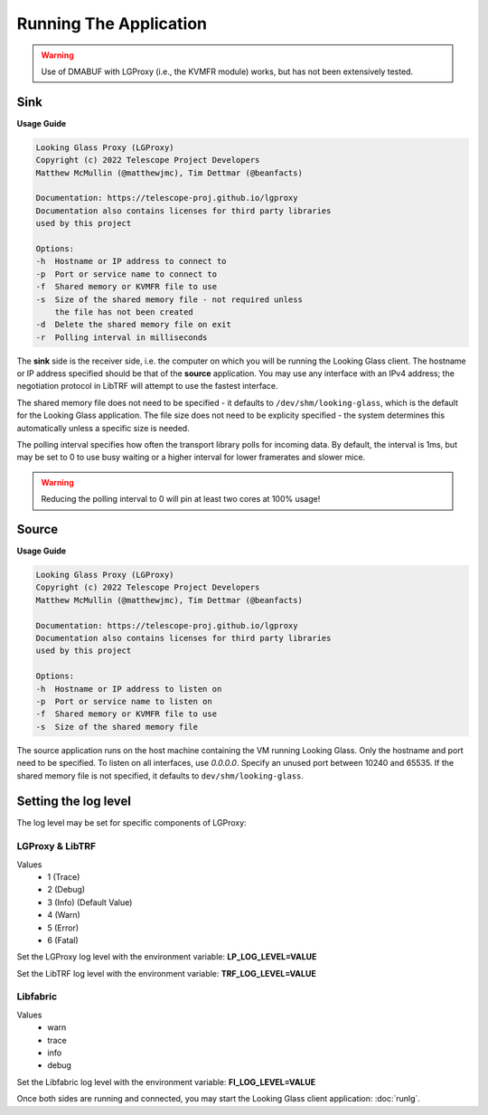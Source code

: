 .. _running:

Running The Application
=======================

.. warning::

    Use of DMABUF with LGProxy (i.e., the KVMFR module) works, but has not been
    extensively tested.

Sink
****

**Usage Guide**

.. code-block:: text

    Looking Glass Proxy (LGProxy)
    Copyright (c) 2022 Telescope Project Developers
    Matthew McMullin (@matthewjmc), Tim Dettmar (@beanfacts)

    Documentation: https://telescope-proj.github.io/lgproxy
    Documentation also contains licenses for third party libraries
    used by this project

    Options:
    -h  Hostname or IP address to connect to
    -p  Port or service name to connect to
    -f  Shared memory or KVMFR file to use
    -s  Size of the shared memory file - not required unless
        the file has not been created
    -d  Delete the shared memory file on exit
    -r  Polling interval in milliseconds

The **sink** side is the receiver side, i.e. the computer on which you will be
running the Looking Glass client. The hostname or IP address specified should be
that of the **source** application. You may use any interface with an IPv4
address; the negotiation protocol in LibTRF will attempt to use the fastest
interface.

The shared memory file does not need to be specified - it defaults to
``/dev/shm/looking-glass``, which is the default for the Looking Glass
application. The file size does not need to be explicity specified - the system
determines this automatically unless a specific size is needed.

The polling interval specifies how often the transport library polls for
incoming data. By default, the interval is 1ms, but may be set to 0 to use busy
waiting or a higher interval for lower framerates and slower mice.

.. warning::

    Reducing the polling interval to 0 will pin at least two cores at 100%
    usage!

Source
******

**Usage Guide**

.. code-block:: text

    Looking Glass Proxy (LGProxy)
    Copyright (c) 2022 Telescope Project Developers
    Matthew McMullin (@matthewjmc), Tim Dettmar (@beanfacts)

    Documentation: https://telescope-proj.github.io/lgproxy
    Documentation also contains licenses for third party libraries
    used by this project

    Options:
    -h  Hostname or IP address to listen on
    -p  Port or service name to listen on
    -f  Shared memory or KVMFR file to use
    -s  Size of the shared memory file

The source application runs on the host machine containing the VM running
Looking Glass. Only the hostname and port need to be specified. To listen on all
interfaces, use `0.0.0.0`. Specify an unused port between 10240 and 65535. If
the shared memory file is not specified, it defaults to
``dev/shm/looking-glass``.

Setting the log level
*********************

The log level may be set for specific components of LGProxy:

LGProxy & LibTRF
----------------
Values
    *   1 (Trace)
    *   2 (Debug)
    *   3 (Info) (Default Value)
    *   4 (Warn)
    *   5 (Error)
    *   6 (Fatal)

Set the LGProxy log level with the environment variable: **LP_LOG_LEVEL=VALUE**

Set the LibTRF log level with the environment variable: **TRF_LOG_LEVEL=VALUE**

Libfabric
---------
Values
    * warn
    * trace
    * info
    * debug

Set the Libfabric log level with the environment variable: **FI_LOG_LEVEL=VALUE**

Once both sides are running and connected, you may start the Looking Glass
client application: :doc:`runlg`.